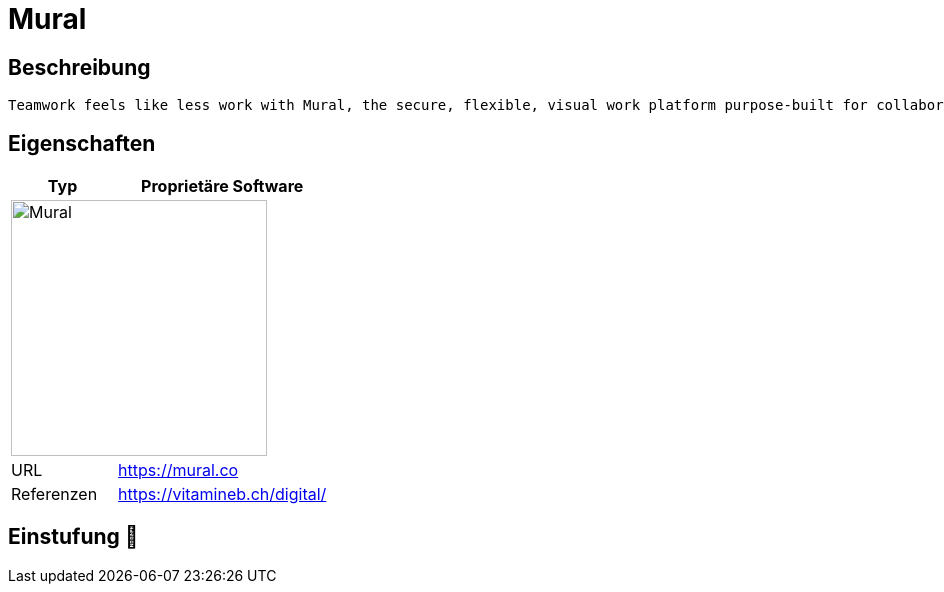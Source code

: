 = Mural

== Beschreibung

[source,Website,subs="+normal"]
----
Teamwork feels like less work with Mural, the secure, flexible, visual work platform purpose-built for collaboration.
----

== Eigenschaften

[%header%footer,cols="1,2a"]
|===
| Typ
| Proprietäre Software

2+^| image:https://cdn.prod.website-files.com/62e11362da2667ac3d0e6ed5/6310bb11874afdba54b2cbf7_mural-logo-color.svg[Mural,256]


| URL 
| https://mural.co

| Referenzen
| https://vitamineb.ch/digital/
|===

== Einstufung 🔴